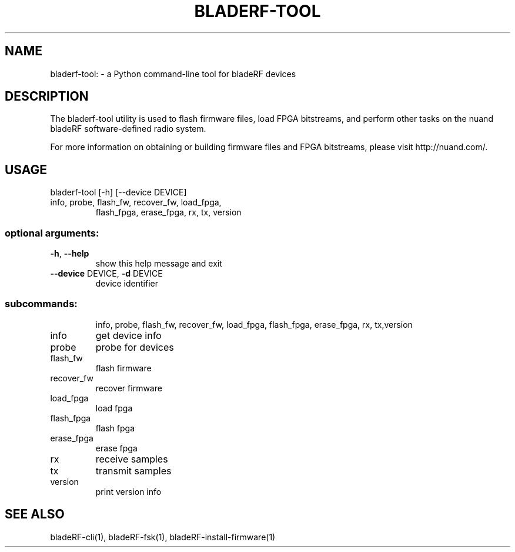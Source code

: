 .TH BLADERF-TOOL "1" "August 2019" "Nuand.com" "User Commands"
.SH NAME
bladerf-tool: \- a Python command-line tool for bladeRF devices
.SH DESCRIPTION
The bladerf-tool utility is used to flash firmware files, load FPGA bitstreams,
and perform other tasks on the nuand bladeRF software-defined radio system.
.P
For more information on obtaining or building firmware files and
FPGA bitstreams, please visit http://nuand.com/.
.SH USAGE
bladerf\-tool [\-h] [\-\-device DEVICE]
.TP
info, probe, flash_fw, recover_fw, load_fpga,
flash_fpga, erase_fpga, rx, tx, version
.SS "optional arguments:"
.TP
\fB\-h\fR, \fB\-\-help\fR
show this help message and exit
.TP
\fB\-\-device\fR DEVICE, \fB\-d\fR DEVICE
device identifier
.SS "subcommands:"
.IP
info, probe, flash_fw, recover_fw, load_fpga,
flash_fpga, erase_fpga, rx, tx,version
.TP
info
get device info
.TP
probe
probe for devices
.TP
flash_fw
flash firmware
.TP
recover_fw
recover firmware
.TP
load_fpga
load fpga
.TP
flash_fpga
flash fpga
.TP
erase_fpga
erase fpga
.TP
rx
receive samples
.TP
tx
transmit samples
.TP
version
print version info
.SH "SEE ALSO"
bladeRF-cli(1), bladeRF-fsk(1), bladeRF-install-firmware(1)
